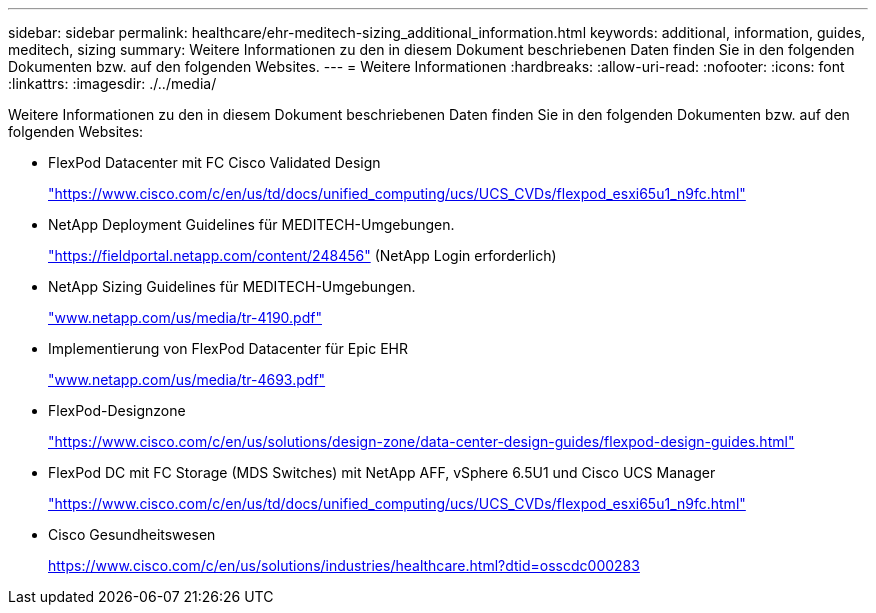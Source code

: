 ---
sidebar: sidebar 
permalink: healthcare/ehr-meditech-sizing_additional_information.html 
keywords: additional, information, guides, meditech, sizing 
summary: Weitere Informationen zu den in diesem Dokument beschriebenen Daten finden Sie in den folgenden Dokumenten bzw. auf den folgenden Websites. 
---
= Weitere Informationen
:hardbreaks:
:allow-uri-read: 
:nofooter: 
:icons: font
:linkattrs: 
:imagesdir: ./../media/


[role="lead"]
Weitere Informationen zu den in diesem Dokument beschriebenen Daten finden Sie in den folgenden Dokumenten bzw. auf den folgenden Websites:

* FlexPod Datacenter mit FC Cisco Validated Design
+
https://www.cisco.com/c/en/us/td/docs/unified_computing/ucs/UCS_CVDs/flexpod_esxi65u1_n9fc.html["https://www.cisco.com/c/en/us/td/docs/unified_computing/ucs/UCS_CVDs/flexpod_esxi65u1_n9fc.html"^]

* NetApp Deployment Guidelines für MEDITECH-Umgebungen.
+
https://fieldportal.netapp.com/content/248456["https://fieldportal.netapp.com/content/248456"^] (NetApp Login erforderlich)

* NetApp Sizing Guidelines für MEDITECH-Umgebungen.
+
http://www.netapp.com/us/media/tr-4190.pdf["www.netapp.com/us/media/tr-4190.pdf"^]

* Implementierung von FlexPod Datacenter für Epic EHR
+
http://www.netapp.com/us/media/tr-4693.pdf["www.netapp.com/us/media/tr-4693.pdf"^]

* FlexPod-Designzone
+
https://www.cisco.com/c/en/us/solutions/design-zone/data-center-design-guides/flexpod-design-guides.html["https://www.cisco.com/c/en/us/solutions/design-zone/data-center-design-guides/flexpod-design-guides.html"^]

* FlexPod DC mit FC Storage (MDS Switches) mit NetApp AFF, vSphere 6.5U1 und Cisco UCS Manager
+
https://www.cisco.com/c/en/us/td/docs/unified_computing/ucs/UCS_CVDs/flexpod_esxi65u1_n9fc.html["https://www.cisco.com/c/en/us/td/docs/unified_computing/ucs/UCS_CVDs/flexpod_esxi65u1_n9fc.html"^]

* Cisco Gesundheitswesen
+
https://www.cisco.com/c/en/us/solutions/industries/healthcare.html?dtid=osscdc000283["https://www.cisco.com/c/en/us/solutions/industries/healthcare.html?dtid=osscdc000283"^]


